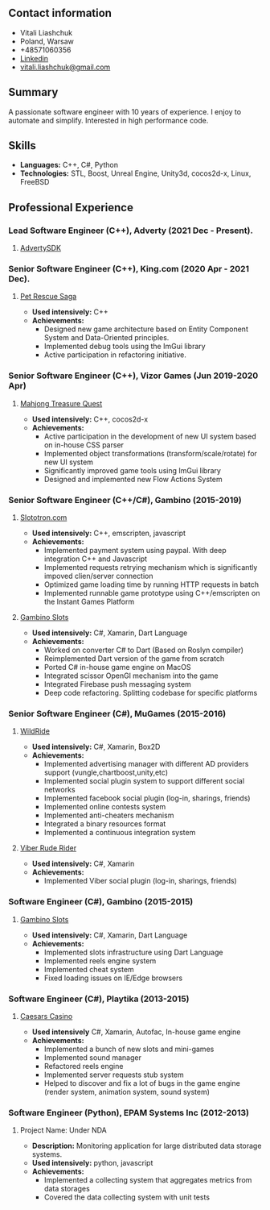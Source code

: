 #+OPTIONS: toc:nil        no default TOC at all

** Contact information
- Vitali Liashchuk
- Poland, Warsaw
- +48571060356
- [[https://www.linkedin.com/in/vitali-liashchuk-bb566287/][Linkedin]]
- [[mailto:vitali.liashchuk@gmail.com][vitali.liashchuk@gmail.com]]
** Summary
  A passionate software engineer with 10 years of experience. I enjoy to automate and simplify. Interested in high performance code.
** Skills
 - *Languages:* C++, C#, Python
 - *Technologies:* STL, Boost, Unreal Engine, Unity3d, cocos2d-x, Linux, FreeBSD
** Professional Experience
*** Lead Software Engineer (C++), Adverty (2021 Dec - Present).
**** [[http://adverty.com][AdvertySDK]]
*** Senior Software Engineer (C++), King.com (2020 Apr - 2021 Dec).
**** [[https://apps.apple.com/se/app/pet-rescue-saga/id572821456][Pet Rescue Saga]]
     - *Used intensively:* C++
     - *Achievements:*
             * Designed new game architecture based on Entity Component System and Data-Oriented principles.
             * Implemented debug tools using the ImGui library
             * Active participation in refactoring initiative.

*** Senior Software Engineer (C++), Vizor Games (Jun 2019-2020 Apr)
**** [[https://apps.apple.com/us/app/mahjong-treasure-quest/id1098189387][Mahjong Treasure Quest]]
     - *Used intensively:* C++, cocos2d-x
     - *Achievements:*
	    * Active participation in the development of new UI system based on in-house CSS parser
	    * Implemented object transformations (transform/scale/rotate) for new UI system
        * Significantly improved game tools using ImGui library
        * Designed and implemented new Flow Actions System

*** Senior Software Engineer (C++/C#), Gambino (2015-2019)
**** [[https:://slototron.com][Slototron.com]]
    - *Used intensively:* C++, emscripten, javascript
    - *Achievements:*
            * Implemented payment system using paypal. With deep integration C++ and Javascript
            * Implemented requests retrying mechanism which is significantly impoved clien/server connection
            * Optimized game loading time by running HTTP requests in batch
            * Implemented runnable game prototype using C++/emscripten on the Instant Games Platform

**** [[https://apps.apple.com/us/app/gambino-slots-machine-casino/id1339105679][Gambino Slots]]
    - *Used intensively:* C#, Xamarin, Dart Language
    - *Achievements:*
            * Worked on converter C# to Dart (Based on Roslyn compiler)
            * Reimplemented  Dart version of the game from scratch
            * Ported C# in-house game engine on MacOS
            * Integrated scissor OpenGl mechanism into the game
            * Integrated Firebase push messaging system 
            * Deep code refactoring. Splitting codebase for specific platforms

*** Senior Software Engineer (C#), MuGames (2015-2016)
**** [[https://www.youtube.com/watch?v=2PBA6-wSNi0][WildRide]]
    - *Used intensively:* C#, Xamarin, Box2D
    - *Achievements:*
            * Implemented advertising manager with different AD providers support (vungle,chartboost,unity,etc)
            * Implemented social plugin system to support different social networks
            * Implemented facebook social plugin (log-in, sharings, friends)
            * Implemented online contests system
            * Implemented anti-cheaters mechanism
            * Integrated a binary resources format
            * Implemented a continuous integration system  
 
**** [[https://www.youtube.com/watch?v=l7paSgeKoFU][Viber Rude Rider]]
    - *Used intensively:* C#, Xamarin
    - *Achievements:*
            * Implemented Viber social plugin (log-in, sharings, friends)

*** Software Engineer (C#), Gambino (2015-2015)
**** [[https://apps.apple.com/us/app/gambino-slots-machine-casino/id1339105679][Gambino Slots]]
    - *Used intensively:* C#, Xamarin, Dart Language
    - *Achievements:*
            * Implemented slots infrastructure using Dart Language
            * Implemented reels engine system
            * Implemented cheat system
            * Fixed loading issues on IE/Edge browsers 

*** Software Engineer (C#), Playtika (2013-2015)
**** [[https://apps.apple.com/us/app/caesars-casino-official-slots/id603097018][Caesars Casino]]
    - *Used intensively* C#, Xamarin, Autofac, In-house game engine
    - *Achievements:*
            * Implemented a bunch of new slots and mini-games
            * Implemented sound manager
            * Refactored reels engine
            * Implemented server requests stub system 
            * Helped to discover and fix a lot of bugs in the game engine (render system, animation system, sound system)

*** Software Engineer (Python), EPAM Systems Inc (2012-2013)
**** Project Name: Under NDA
    - *Description:* Monitoring application for large distributed data storage systems.
    - *Used intensively:* python, javascript
    - *Achievements:*
            * Implemented a collecting system that aggregates metrics from data storages
            * Covered the data collecting system with unit tests
